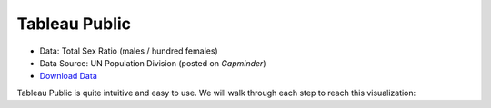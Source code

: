 Tableau Public
==============

- Data: Total Sex Ratio (males / hundred females)
- Data Source: UN Population Division (posted on `Gapminder`)
- `Download Data`_

Tableau Public is quite intuitive and easy to use. We will walk through each step to reach this visualization:

.. raw:: html

	<script type='text/javascript' src='https://public.tableau.com/javascripts/api/viz_v1.js'></script><div class='tableauPlaceholder' style='width: 800px; height: 742px;'><noscript><a href='#'><img alt='Sheet 1 ' src='https:&#47;&#47;public.tableau.com&#47;static&#47;images&#47;Se&#47;SexRatiobyCountry&#47;Sheet1&#47;1_rss.png' style='border: none' /></a></noscript><object class='tableauViz' width='800' height='742' style='display:none;'><param name='host_url' value='https%3A%2F%2Fpublic.tableau.com%2F' /> <param name='site_root' value='' /><param name='name' value='SexRatiobyCountry&#47;Sheet1' /><param name='tabs' value='no' /><param name='toolbar' value='yes' /><param name='static_image' value='https:&#47;&#47;public.tableau.com&#47;static&#47;images&#47;Se&#47;SexRatiobyCountry&#47;Sheet1&#47;1.png' /> <param name='animate_transition' value='yes' /><param name='display_static_image' value='yes' /><param name='display_spinner' value='yes' /><param name='display_overlay' value='yes' /><param name='display_count' value='yes' /><param name='showTabs' value='y' /></object></div>





.. _Gapminder: gapminder.org/data/
.. _Download Data: https://raw.githubusercontent.com/shreyasgm/data-visualization-training/master/data/sexRatio.csv

